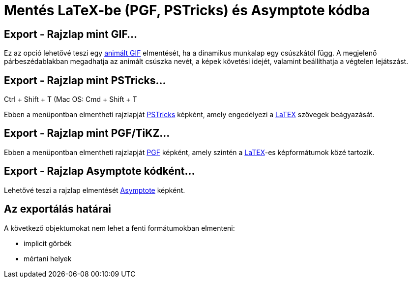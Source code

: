 = Mentés LaTeX-be (PGF, PSTricks) és Asymptote kódba
:page-en: Export_to_LaTeX_(PGF_PSTricks)_and_Asymptote
ifdef::env-github[:imagesdir: /hu/modules/ROOT/assets/images]

:toc:

== Export - Rajzlap mint GIF...

Ez az opció lehetővé teszi egy http://en.wikipedia.org/wiki/Animated_GIF#Animated_GIF[animált GIF] elmentését, ha a
dinamikus munkalap egy csúszkától függ. A megjelenő párbeszédablakban megadhatja az animált csúszka nevét, a képek
követési idejét, valamint beállíthatja a végtelen lejátszást.

== Export - Rajzlap mint PSTricks…

[.kcode]#Ctrl# + [.kcode]#Shift# + [.kcode]#T# (Mac OS: [.kcode]#Cmd# + [.kcode]#Shift# + [.kcode]#T#

Ebben a menüpontban elmentheti rajzlapját http://tug.org/PSTricks/main.cgi/[PSTricks] képként, amely engedélyezi a
xref:/LaTEX.adoc[LaTEX] szövegek beágyazását.

== Export - Rajzlap mint PGF/TiKZ…

Ebben a menüpontban elmentheti rajzlapját http://sourceforge.net/projects/pgf/[PGF] képként, amely szintén a
xref:/LaTEX.adoc[LaTEX]-es képformátumok közé tartozik.

== Export - Rajzlap Asymptote kódként…

Lehetővé teszi a rajzlap elmentését http://asymptote.sourceforge.net/[Asymptote] képként.

== Az exportálás határai

A következő objektumokat nem lehet a fenti formátumokban elmenteni:

* implicit görbék
* mértani helyek
